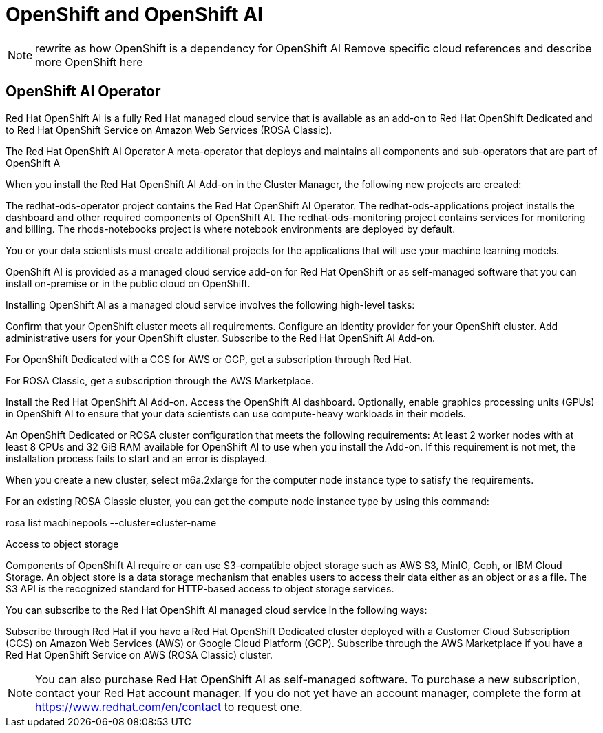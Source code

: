 = OpenShift and OpenShift AI

[NOTE]
rewrite as how OpenShift is a dependency for OpenShift AI
Remove specific cloud references and describe more OpenShift here

== OpenShift AI Operator

Red Hat OpenShift AI is a fully Red Hat managed cloud service that is available as an add-on to Red Hat OpenShift Dedicated and to Red Hat OpenShift Service on Amazon Web Services (ROSA Classic).

The Red Hat OpenShift AI Operator
A meta-operator that deploys and maintains all components and sub-operators that are part of OpenShift A


When you install the Red Hat OpenShift AI Add-on in the Cluster Manager, the following new projects are created:

The redhat-ods-operator project contains the Red Hat OpenShift AI Operator.
The redhat-ods-applications project installs the dashboard and other required components of OpenShift AI.
The redhat-ods-monitoring project contains services for monitoring and billing.
The rhods-notebooks project is where notebook environments are deployed by default.

You or your data scientists must create additional projects for the applications that will use your machine learning models.



OpenShift AI is provided as a managed cloud service add-on for Red Hat OpenShift or as self-managed software that you can install on-premise or in the public cloud on OpenShift.


Installing OpenShift AI as a managed cloud service involves the following high-level tasks:

Confirm that your OpenShift cluster meets all requirements.
Configure an identity provider for your OpenShift cluster.
Add administrative users for your OpenShift cluster.
Subscribe to the Red Hat OpenShift AI Add-on.

For OpenShift Dedicated with a CCS for AWS or GCP, get a subscription through Red Hat.

For ROSA Classic, get a subscription through the AWS Marketplace.

Install the Red Hat OpenShift AI Add-on.
Access the OpenShift AI dashboard.
Optionally, enable graphics processing units (GPUs) in OpenShift AI to ensure that your data scientists can use compute-heavy workloads in their models.

An OpenShift Dedicated or ROSA cluster configuration that meets the following requirements:
At least 2 worker nodes with at least 8 CPUs and 32 GiB RAM available for OpenShift AI to use when you install the Add-on. If this requirement is not met, the installation process fails to start and an error is displayed.

When you create a new cluster, select m6a.2xlarge for the computer node instance type to satisfy the requirements.

For an existing ROSA Classic cluster, you can get the compute node instance type by using this command:

rosa list machinepools --cluster=cluster-name

Access to object storage

Components of OpenShift AI require or can use S3-compatible object storage such as AWS S3, MinIO, Ceph, or IBM Cloud Storage. An object store is a data storage mechanism that enables users to access their data either as an object or as a file. The S3 API is the recognized standard for HTTP-based access to object storage services.

You can subscribe to the Red Hat OpenShift AI managed cloud service in the following ways:

Subscribe through Red Hat if you have a Red Hat OpenShift Dedicated cluster deployed with a Customer Cloud Subscription (CCS) on Amazon Web Services (AWS) or Google Cloud Platform (GCP).
Subscribe through the AWS Marketplace if you have a Red Hat OpenShift Service on AWS (ROSA Classic) cluster.

[NOTE]
You can also purchase Red Hat OpenShift AI as self-managed software. To purchase a new subscription, contact your Red Hat account manager. If you do not yet have an account manager, complete the form at https://www.redhat.com/en/contact to request one.

